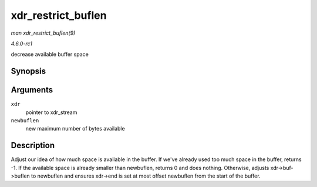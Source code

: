 
.. _API-xdr-restrict-buflen:

===================
xdr_restrict_buflen
===================

*man xdr_restrict_buflen(9)*

*4.6.0-rc1*

decrease available buffer space


Synopsis
========

.. c:function:: int xdr_restrict_buflen( struct xdr_stream * xdr, int newbuflen )

Arguments
=========

``xdr``
    pointer to xdr_stream

``newbuflen``
    new maximum number of bytes available


Description
===========

Adjust our idea of how much space is available in the buffer. If we've already used too much space in the buffer, returns -1. If the available space is already smaller than
newbuflen, returns 0 and does nothing. Otherwise, adjusts xdr->buf->buflen to newbuflen and ensures xdr->end is set at most offset newbuflen from the start of the buffer.
